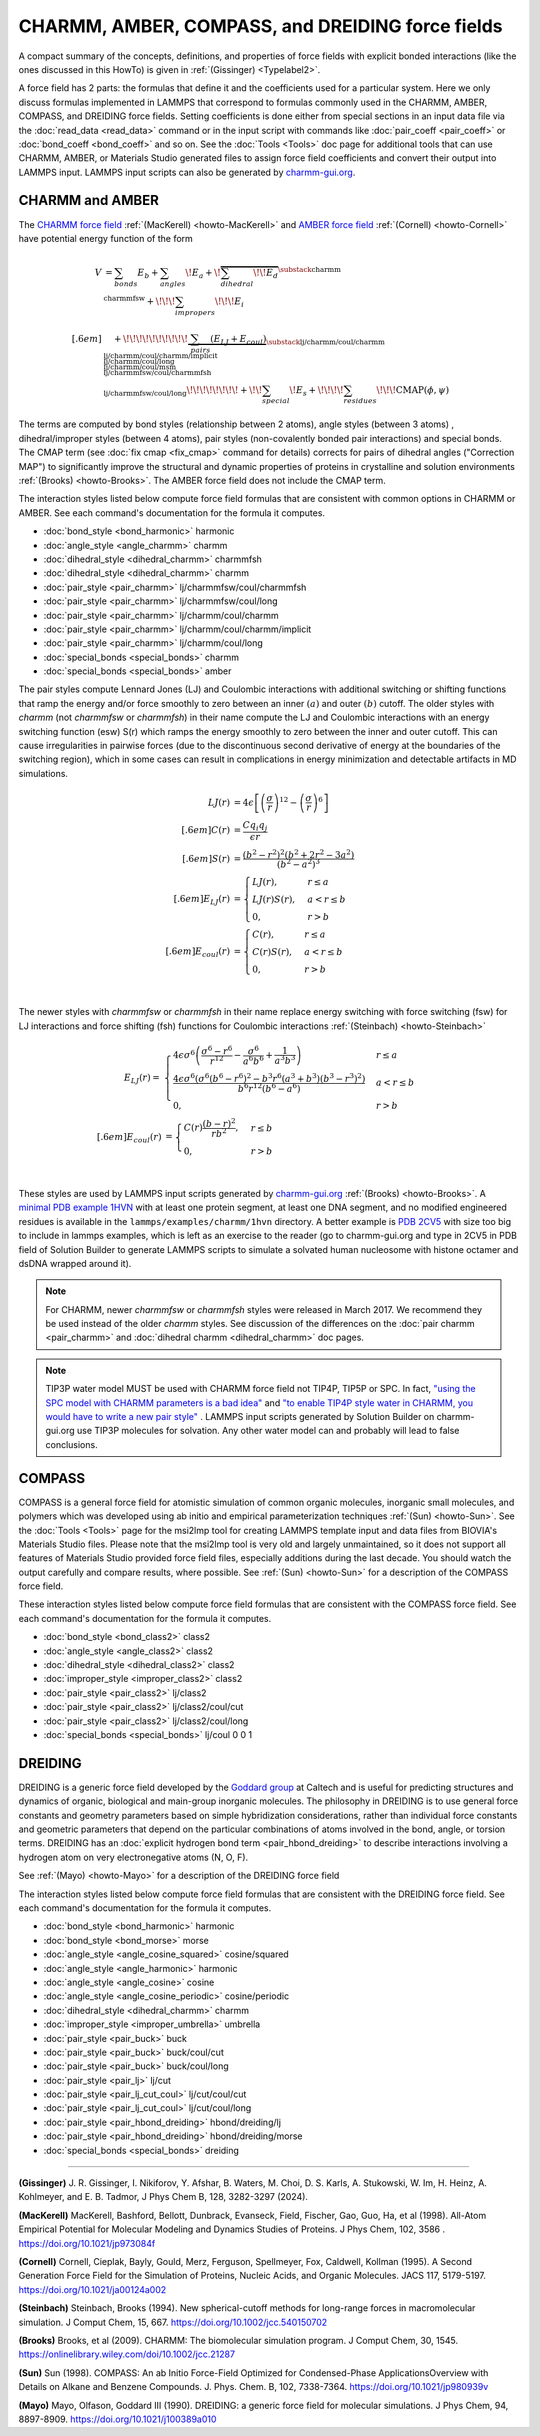 CHARMM, AMBER, COMPASS, and DREIDING force fields
=================================================

A compact summary of the concepts, definitions, and properties of
force fields with explicit bonded interactions (like the ones discussed
in this HowTo) is given in :ref:`(Gissinger) <Typelabel2>`.

A force field has 2 parts: the formulas that define it and the
coefficients used for a particular system.  Here we only discuss
formulas implemented in LAMMPS that correspond to formulas commonly used
in the CHARMM, AMBER, COMPASS, and DREIDING force fields.  Setting
coefficients is done either from special sections in an input data file
via the :doc:`read_data <read_data>` command or in the input script with
commands like :doc:`pair_coeff <pair_coeff>` or :doc:`bond_coeff
<bond_coeff>` and so on.  See the :doc:`Tools <Tools>` doc page for
additional tools that can use CHARMM, AMBER, or Materials Studio
generated files to assign force field coefficients and convert their
output into LAMMPS input. LAMMPS input scripts can also be generated by `charmm-gui.org <https://charmm-gui.org/>`_.

CHARMM and AMBER
----------------

The `CHARMM force field <https://mackerell.umaryland.edu/charmm_ff.shtml>`_ :ref:`(MacKerell) <howto-MacKerell>` and `AMBER force field <https://ambermd.org/AmberModels.php>`_ :ref:`(Cornell) <howto-Cornell>` have potential energy function of the form

.. math::

  V & = \sum_{bonds} E_b + \sum_{angles} \!E_a + \!\overbrace{\sum_{dihedral} \!\!E_d}^{\substack{
         \text{charmm} \\
        \text{charmmfsw}
      }} +\!\!\! \sum_{impropers} \!\!\!E_i \\[.6em]
      & \quad + \!\!\!\!\!\!\!\!\!\!\underbrace{~\sum_{pairs} \left(E_{LJ}+E_{coul}\right)}_{\substack{
         \text{lj/charmm/coul/charmm} \\
        \text{lj/charmm/coul/charmm/implicit} \\
        \text{lj/charmm/coul/long} \\
        \text{lj/charmm/coul/msm} \\
         \text{lj/charmmfsw/coul/charmmfsh} \\
        \text{lj/charmmfsw/coul/long}
      }} \!\!\!\!\!\!\!\!+ \!\!\sum_{special}\! E_s + \!\!\!\!\sum_{residues} \!\!\!{\scriptstyle\mathrm{CMAP}(\phi,\psi)}


The terms are computed by bond styles (relationship between 2 atoms), angle styles (between 3 atoms) , dihedral/improper styles (between 4 atoms), pair styles (non-covalently bonded pair interactions) and special bonds. The CMAP term (see :doc:`fix cmap <fix_cmap>` command for details) corrects for pairs of dihedral angles ("Correction MAP") to significantly improve the structural and dynamic properties of proteins in crystalline and solution environments :ref:`(Brooks) <howto-Brooks>`. The AMBER force field does not include the CMAP term.

The interaction styles listed below compute force field formulas that
are consistent with common options in CHARMM or AMBER.  See each
command's documentation for the formula it computes.

* :doc:`bond_style <bond_harmonic>` harmonic
* :doc:`angle_style <angle_charmm>` charmm
* :doc:`dihedral_style <dihedral_charmm>` charmmfsh
* :doc:`dihedral_style <dihedral_charmm>` charmm
* :doc:`pair_style <pair_charmm>` lj/charmmfsw/coul/charmmfsh
* :doc:`pair_style <pair_charmm>` lj/charmmfsw/coul/long
* :doc:`pair_style <pair_charmm>` lj/charmm/coul/charmm
* :doc:`pair_style <pair_charmm>` lj/charmm/coul/charmm/implicit
* :doc:`pair_style <pair_charmm>` lj/charmm/coul/long
* :doc:`special_bonds <special_bonds>` charmm
* :doc:`special_bonds <special_bonds>` amber

The pair styles compute Lennard Jones (LJ) and Coulombic interactions with additional switching or shifting functions that ramp the energy and/or force smoothly to zero between an inner :math:`(a)` and outer :math:`(b)` cutoff. The older styles with *charmm* (not *charmmfsw* or *charmmfsh*\ ) in their name compute the LJ and Coulombic interactions with an energy switching function (esw) S(r) which ramps the energy smoothly to zero between the inner and outer cutoff. This can cause irregularities in pairwise forces (due to the discontinuous second derivative of energy at the boundaries of the switching region), which in some cases can result in complications in energy minimization and detectable artifacts in MD simulations.

.. math::

   LJ(r) &= 4 \epsilon \left[ \left(\frac{\sigma}{r}\right)^{12} -
           \left(\frac{\sigma}{r}\right)^6 \right]\\[.6em]
   C(r) &= \frac{C q_i q_j}{ \epsilon r}\\[.6em]
   S(r) &=  \frac{ \left(b^2 - r^2\right)^2
     \left(b^2 + 2r^2 - 3{a^2}\right)}
   { \left(b^2 - a^2\right)^3 }\\[.6em]
   E_{LJ}(r) &=  \begin{cases}
        LJ(r), & r \leq a \\
        LJ(r) S(r), & a < r \leq b \\
        0, &r > b
      \end{cases} \\[.6em]
   E_{coul}(r) &=  \begin{cases}
        C(r), & r \leq a \\
        C(r) S(r), & a < r \leq b \\
        0, & r > b
      \end{cases}

.. image:: img/howto_charmm_ELJ.png
  :align: center

|

The newer styles with *charmmfsw* or *charmmfsh* in their name replace energy switching with force switching (fsw) for LJ interactions and force shifting (fsh) functions for Coulombic interactions :ref:`(Steinbach) <howto-Steinbach>`

.. math::

     E_{LJ}(r) = & \begin{cases}
 4  \epsilon \sigma^6  \left(\frac{\displaystyle\sigma
   ^6-r^6}{\displaystyle r^{12}}-\frac{\displaystyle\sigma ^6}{\displaystyle a^6
   b^6}+\frac{\displaystyle 1}{\displaystyle a^3 b^3}\right) & r\leq a \\
 \frac{\displaystyle 4 \epsilon \sigma^6   \left(\sigma ^6
   \left(b^6-r^6\right)^2-b^3 r^6 \left(a^3+b^3\right)
   \left(b^3-r^3\right)^2\right)}{\displaystyle b^6 r^{12}
   \left(b^6-a^6\right)} & a<r \leq b\\
   0, & r>b
  \end{cases}\\[.6em]
   E_{coul}(r) & =  \begin{cases}
        C(r) \frac{\displaystyle (b-r)^2}{\displaystyle r b^2}, &  r \leq b \\
        0, & r > b
      \end{cases}

.. image:: img/howto_charmmfsw_ELJ.png
  :align: center

|

These styles are used by LAMMPS input scripts generated by `charmm-gui.org <https://charmm-gui.org/>`_ :ref:`(Brooks) <howto-Brooks>`. A `minimal PDB example 1HVN <https://www.rcsb.org/structure/1HVN>`_ with at least one protein segment, at least one DNA segment, and no modified engineered residues is available in the ``lammps/examples/charmm/1hvn`` directory. A better example is `PDB 2CV5 <https://www.rcsb.org/structure/2CV5>`_ with size too big to include in lammps examples, which is left as an exercise to the reader (go to charmm-gui.org and type in 2CV5 in PDB field of Solution Builder to generate LAMMPS scripts to simulate a solvated human nucleosome with histone octamer and dsDNA wrapped around it).

.. note::

   For CHARMM, newer *charmmfsw* or *charmmfsh* styles were released in
   March 2017.  We recommend they be used instead of the older *charmm*
   styles.  See discussion of the differences on the :doc:`pair charmm
   <pair_charmm>` and :doc:`dihedral charmm <dihedral_charmm>` doc
   pages.

.. note::

  TIP3P water model MUST be used with CHARMM force field not TIP4P, TIP5P or SPC. In fact, `"using the SPC model with CHARMM parameters is a bad idea" <https://matsci.org/t/using-spc-water-with-charmm-ff/24715>`_ and `"to enable TIP4P style water in CHARMM, you would have to write a new pair style" <https://matsci.org/t/hybrid-pair-styles-for-charmm-and-tip4p-ew/32609>`_ . LAMMPS input scripts generated by Solution Builder on charmm-gui.org use TIP3P molecules for solvation. Any other water model can and probably will lead to false conclusions.

COMPASS
-------

COMPASS is a general force field for atomistic simulation of common
organic molecules, inorganic small molecules, and polymers which was
developed using ab initio and empirical parameterization techniques :ref:`(Sun) <howto-Sun>`.
See the :doc:`Tools <Tools>` page for the msi2lmp tool for creating
LAMMPS template input and data files from BIOVIA's Materials Studio
files.  Please note that the msi2lmp tool is very old and largely
unmaintained, so it does not support all features of Materials Studio
provided force field files, especially additions during the last decade.
You should watch the output carefully and compare results, where
possible.  See :ref:`(Sun) <howto-Sun>` for a description of the COMPASS force
field.

These interaction styles listed below compute force field formulas that
are consistent with the COMPASS force field.  See each command's
documentation for the formula it computes.

* :doc:`bond_style <bond_class2>` class2
* :doc:`angle_style <angle_class2>` class2
* :doc:`dihedral_style <dihedral_class2>` class2
* :doc:`improper_style <improper_class2>` class2

* :doc:`pair_style <pair_class2>` lj/class2
* :doc:`pair_style <pair_class2>` lj/class2/coul/cut
* :doc:`pair_style <pair_class2>` lj/class2/coul/long

* :doc:`special_bonds <special_bonds>` lj/coul 0 0 1

DREIDING
--------

DREIDING is a generic force field developed by the `Goddard group <http://www.wag.caltech.edu>`_ at Caltech and is useful for
predicting structures and dynamics of organic, biological and main-group
inorganic molecules. The philosophy in DREIDING is to use general force
constants and geometry parameters based on simple hybridization
considerations, rather than individual force constants and geometric
parameters that depend on the particular combinations of atoms involved
in the bond, angle, or torsion terms. DREIDING has an :doc:`explicit hydrogen bond term <pair_hbond_dreiding>` to describe interactions involving a
hydrogen atom on very electronegative atoms (N, O, F).

See :ref:`(Mayo) <howto-Mayo>` for a description of the DREIDING force field

The interaction styles listed below compute force field formulas that
are consistent with the DREIDING force field.  See each command's
documentation for the formula it computes.

* :doc:`bond_style <bond_harmonic>` harmonic
* :doc:`bond_style <bond_morse>` morse

* :doc:`angle_style <angle_cosine_squared>` cosine/squared
* :doc:`angle_style <angle_harmonic>` harmonic
* :doc:`angle_style <angle_cosine>` cosine
* :doc:`angle_style <angle_cosine_periodic>` cosine/periodic

* :doc:`dihedral_style <dihedral_charmm>` charmm
* :doc:`improper_style <improper_umbrella>` umbrella

* :doc:`pair_style <pair_buck>` buck
* :doc:`pair_style <pair_buck>` buck/coul/cut
* :doc:`pair_style <pair_buck>` buck/coul/long
* :doc:`pair_style <pair_lj>` lj/cut
* :doc:`pair_style <pair_lj_cut_coul>` lj/cut/coul/cut
* :doc:`pair_style <pair_lj_cut_coul>` lj/cut/coul/long

* :doc:`pair_style <pair_hbond_dreiding>` hbond/dreiding/lj
* :doc:`pair_style <pair_hbond_dreiding>` hbond/dreiding/morse

* :doc:`special_bonds <special_bonds>` dreiding

----------

.. _Typelabel2:

**(Gissinger)** J. R. Gissinger, I. Nikiforov, Y. Afshar, B. Waters, M. Choi, D. S. Karls, A. Stukowski, W. Im, H. Heinz, A. Kohlmeyer, and E. B. Tadmor, J Phys Chem B, 128, 3282-3297 (2024).

.. _howto-MacKerell:

**(MacKerell)** MacKerell, Bashford, Bellott, Dunbrack, Evanseck, Field,
Fischer, Gao, Guo, Ha, et al (1998). All-Atom Empirical Potential for Molecular Modeling and Dynamics Studies of Proteins. J Phys Chem, 102, 3586 . https://doi.org/10.1021/jp973084f

.. _howto-Cornell:

**(Cornell)** Cornell, Cieplak, Bayly, Gould, Merz, Ferguson,
Spellmeyer, Fox, Caldwell, Kollman (1995). A Second Generation Force Field for the Simulation of Proteins, Nucleic Acids, and Organic Molecules. JACS 117, 5179-5197. https://doi.org/10.1021/ja00124a002

.. _howto-Steinbach:

**(Steinbach)** Steinbach, Brooks (1994). New spherical-cutoff methods for long-range forces in macromolecular simulation. J Comput Chem, 15, 667. https://doi.org/10.1002/jcc.540150702

.. _howto-Brooks:

**(Brooks)** Brooks, et al (2009). CHARMM: The biomolecular simulation program. J Comput Chem, 30, 1545. https://onlinelibrary.wiley.com/doi/10.1002/jcc.21287

.. _howto-Sun:

**(Sun)** Sun (1998). COMPASS: An ab Initio Force-Field Optimized for Condensed-Phase ApplicationsOverview with Details on Alkane and Benzene Compounds. J. Phys. Chem. B, 102, 7338-7364. https://doi.org/10.1021/jp980939v

.. _howto-Mayo:

**(Mayo)** Mayo, Olfason, Goddard III (1990). DREIDING: a generic force field for molecular simulations. J Phys Chem, 94, 8897-8909. https://doi.org/10.1021/j100389a010

